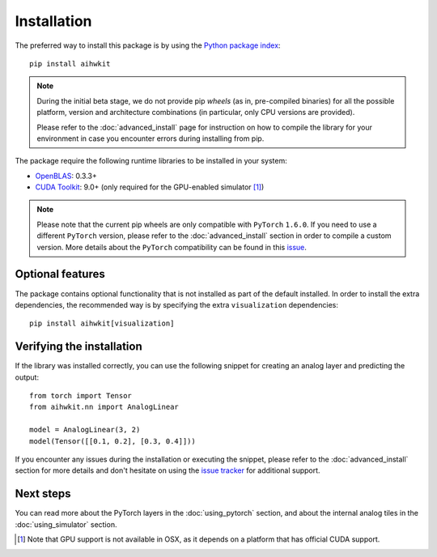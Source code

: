 Installation
============

The preferred way to install this package is by using the `Python package index`_::

    pip install aihwkit


.. note::
    During the initial beta stage, we do not provide pip *wheels* (as in,
    pre-compiled binaries) for all the possible platform, version and
    architecture combinations (in particular, only CPU versions are provided).

    Please refer to the :doc:`advanced_install` page for instruction on how to
    compile the library for your environment in case you encounter errors during
    installing from pip.

The package require the following runtime libraries to be installed in your
system:

* `OpenBLAS`_: 0.3.3+
* `CUDA Toolkit`_: 9.0+ (only required for the GPU-enabled simulator [#f1]_)

.. note::
    Please note that the current pip wheels are only compatible with ``PyTorch``
    ``1.6.0``. If you need to use a different ``PyTorch`` version, please
    refer to the :doc:`advanced_install` section in order to compile a custom
    version. More details about the ``PyTorch`` compatibility can be found in
    this `issue`_.

Optional features
-----------------

The package contains optional functionality that is not installed as part of
the default installed. In order to install the extra dependencies, the
recommended way is by specifying the extra ``visualization`` dependencies::

    pip install aihwkit[visualization]

Verifying the installation
--------------------------

If the library was installed correctly, you can use the following snippet for
creating an analog layer and predicting the output::

    from torch import Tensor
    from aihwkit.nn import AnalogLinear

    model = AnalogLinear(3, 2)
    model(Tensor([[0.1, 0.2], [0.3, 0.4]]))

If you encounter any issues during the installation or executing the snippet,
please refer to the :doc:`advanced_install` section for more details and don't
hesitate on using the `issue tracker`_ for additional support.

Next steps
----------

You can read more about the PyTorch layers in the :doc:`using_pytorch`
section, and about the internal analog tiles in the :doc:`using_simulator`
section.

.. [#f1] Note that GPU support is not available in OSX, as it depends on a
   platform that has official CUDA support.

.. _OpenBLAS: https://www.openblas.net
.. _CUDA Toolkit: https://developer.nvidia.com/accelerated-computing-toolkit
.. _issue tracker: https://github.com/IBM/aihwkit/issues
.. _issue: https://github.com/IBM/aihwkit/issues/52
.. _Python package index: https://pypi.org/project/aihwkit/
